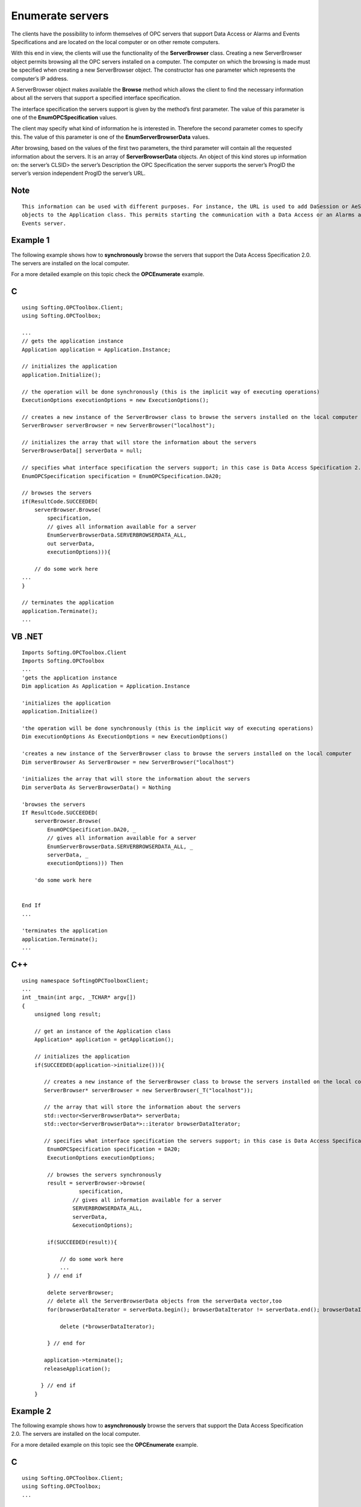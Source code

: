 **Enumerate servers**
---------------------

The clients have the possibility to inform themselves of OPC servers
that support Data Access or Alarms and Events Specifications and are
located on the local computer or on other remote computers.

With this end in view, the clients will use the functionality of the
**ServerBrowser** class. Creating a new ServerBrowser object permits
browsing all the OPC servers installed on a computer. The computer on
which the browsing is made must be specified when creating a new
ServerBrowser object. The constructor has one parameter which represents
the computer’s IP address.

A ServerBrowser object makes available the **Browse** method which
allows the client to find the necessary information about all the
servers that support a specified interface specification.

The interface specification the servers support is given by the method’s
first parameter. The value of this parameter is one of the
**EnumOPCSpecification** values.

The client may specify what kind of information he is interested in.
Therefore the second parameter comes to specify this. The value of this
parameter is one of the **EnumServerBrowserData** values.

After browsing, based on the values of the first two parameters, the
third parameter will contain all the requested information about the
servers. It is an array of **ServerBrowserData** objects. An object of
this kind stores up information on: the server’s CLSID> the server’s
Description the OPC Specification the server supports the server’s
ProgID the server’s version independent ProgID the server’s URL.

Note
~~~~

::

   This information can be used with different purposes. For instance, the URL is used to add DaSession or AeSession 
   objects to the Application class. This permits starting the communication with a Data Access or an Alarms and 
   Events server.

Example 1
~~~~~~~~~

The following example shows how to **synchronously** browse the servers
that support the Data Access Specification 2.0. The servers are
installed on the local computer.

For a more detailed example on this topic check the **OPCEnumerate**
example.

C
~

::

   using Softing.OPCToolbox.Client;
   using Softing.OPCToolbox;

   ...
   // gets the application instance
   Application application = Application.Instance;

   // initializes the application
   application.Initialize();

   // the operation will be done synchronously (this is the implicit way of executing operations)
   ExecutionOptions executionOptions = new ExecutionOptions();

   // creates a new instance of the ServerBrowser class to browse the servers installed on the local computer
   ServerBrowser serverBrowser = new ServerBrowser("localhost");

   // initializes the array that will store the information about the servers
   ServerBrowserData[] serverData = null;

   // specifies what interface specification the servers support; in this case is Data Access Specification 2.0
   EnumOPCSpecification specification = EnumOPCSpecification.DA20;

   // browses the servers
   if(ResultCode.SUCCEEDED(
       serverBrowser.Browse(
           specification,
           // gives all information available for a server
           EnumServerBrowserData.SERVERBROWSERDATA_ALL,
           out serverData,
           executionOptions))){

       // do some work here
   ...
   }

   // terminates the application
   application.Terminate();
   ...

VB .NET
~~~~~~~

::

   Imports Softing.OPCToolbox.Client
   Imports Softing.OPCToolbox
   ...
   'gets the application instance
   Dim application As Application = Application.Instance

   'initializes the application
   application.Initialize()

   'the operation will be done synchronously (this is the implicit way of executing operations)
   Dim executionOptions As ExecutionOptions = new ExecutionOptions()

   'creates a new instance of the ServerBrowser class to browse the servers installed on the local computer
   Dim serverBrowser As ServerBrowser = new ServerBrowser("localhost")

   'initializes the array that will store the information about the servers
   Dim serverData As ServerBrowserData() = Nothing    

   'browses the servers
   If ResultCode.SUCCEEDED(
       serverBrowser.Browse(
           EnumOPCSpecification.DA20, _
           // gives all information available for a server
           EnumServerBrowserData.SERVERBROWSERDATA_ALL, _
           serverData, _
           executionOptions))) Then

       'do some work here


   End If
   ...

   'terminates the application
   application.Terminate();
   ...

.. _c-1:

C++
~~~

::

   using namespace SoftingOPCToolboxClient;
   ...
   int _tmain(int argc, _TCHAR* argv[])
   {        
       unsigned long result;

       // get an instance of the Application class
       Application* application = getApplication();

       // initializes the application
       if(SUCCEEDED(application->initialize())){

          // creates a new instance of the ServerBrowser class to browse the servers installed on the local computer
          ServerBrowser* serverBrowser = new ServerBrowser(_T("localhost"));

          // the array that will store the information about the servers
          std::vector<ServerBrowserData*> serverData;    
          std::vector<ServerBrowserData*>::iterator browserDataIterator;

          // specifies what interface specification the servers support; in this case is Data Access Specification 2.0
           EnumOPCSpecification specification = DA20;
           ExecutionOptions executionOptions;

           // browses the servers synchronously
           result = serverBrowser->browse(
                     specification,
                   // gives all information available for a server
                   SERVERBROWSERDATA_ALL,
                   serverData,
                   &executionOptions);

           if(SUCCEEDED(result)){        

               // do some work here
               ...
           } // end if    

           delete serverBrowser;
           // delete all the ServerBrowserData objects from the serverData vector,too
           for(browserDataIterator = serverData.begin(); browserDataIterator != serverData.end(); browserDataIterator++){

               delete (*browserDataIterator);

           } // end for

          application->terminate();
          releaseApplication();

         } // end if
       }

Example 2
~~~~~~~~~

The following example shows how to **asynchronously** browse the servers
that support the Data Access Specification 2.0. The servers are
installed on the local computer.

For a more detailed example on this topic see the **OPCEnumerate**
example.

.. _c-2:

C
~

::

   using Softing.OPCToolbox.Client;
   using Softing.OPCToolbox;
   ...

   // the method that will handle the occurrence of the BrowseServersCompleted event
   private void HandleBrowseServers(
       ServerBrowser aServerBrowser,
       uint executionContext,
       String ipAddress,
       ServerBrowserData[] serverData,
       int result){

       if(ResultCode.SUCCEEDED(result)){
           System.Diagnostics.Debug.WriteLine("Asynchronous browse succeded");
           // do some work here
       else{
           System.Diagnostics.Debug.WriteLine("Asynchronous browse failed");
       } // end if ... else
   ...
   // gets the application instance
   Application application = Application.Instance;

   // initializes the application
   application.Initialize();

   // the operation will be done asynchronously
   ExecutionOptions executionOptions = new ExecutionOptions();
   executionOptions.ExecutionType = EnumExecutionType.ASYNCHRONOUS;

   // creates a new instance of the ServerBrowser class to browse the servers installed on the local computer
   ServerBrowser serverBrowser = new ServerBrowser(“localhost”);

   // assigns a delegate for the BrowseServersCompleted event
   serverBrowser.BrowseServersCompleted += new BrowseServersEventHandler(HandleBrowseServers);    

   // initializes the array that will store the information about the servers
   ServerBrowserData[] serverData = null;

   // specifies what interface specification the servers support; in this case is Data Access Specification 2.0
   EnumOPCSpecification specification = EnumOPCSpecification.DA20;

   // sets the execution context of the current execution options;
   // the execution context will identify the server browser for which the browsing is made and thus it is very important to be set before
   // starting the browsing operation
   executionOptions.ExecutionContext = (uint)serverBrowser.GetHashCode();

   // browses the servers
   serverBrowser.Browse(
       specification,
       // gives all information available for a server
       EnumServerBrowserData.SERVERBROWSERDATA_ALL,
       out serverData,
       executionOptions);

   // terminates the application
   application.Terminate();
   ...

.. _vb-.net-1:

VB .NET
~~~~~~~

::

   Imports Softing.OPCToolbox.Client
   Imports Softing.OPCToolbox
   ...

   'the method that will handle the occurrence of the BrowseServersCompleted event
   Private Sub HandleBrowseServers(
       ByVal aServerBrowser As ServerBrowser, _
       ByVal executionContext As System.UInt32, _
       ByVal ipAddress As String, _
       ByVal serverData As ServerBrowserData(), _
       ByVal int result)

       If ResultCode.SUCCEEDED(result) Then
           System.Diagnostics.Debug.WriteLine("Asynchronous browse succeded")
           'do some work here
       Else
           System.Diagnostics.Debug.WriteLine("Asynchronous browse failed")
       End If 'end if ... else
    End Sub
   ...

   'gets the application instance
   Dim application As Application = Application.Instance

   'initializes the application
   application.Initialize()

   'the operation will be done asynchronously
   Dim executionOptions As ExecutionOptions = new ExecutionOptions()
   executionOptions.ExecutionType = EnumExecutionType.ASYNCHRONOUS
   executionOptions.ExecutionContext = Convert.ToUInt32(1)

   'creates a new instance of the ServerBrowser class to browse the servers installed on the local computer
   Dim serverBrowser As ServerBrowser = new ServerBrowser(“localhost”)

   'assigns a delegate for the BrowseServersCompleted event
   AddHandler serverBrowser.BrowseServersCompleted, AddressOf HandleBrowseServers

   'initializes the array that will store the information about the servers
   Dim serverData As ServerBrowserData() = Nothing    

   'sets the execution context of the current execution options;
   'the execution context will identify the server browser for which the browsing is made and thus it is very important to be set before
   'starting the browsing operation
   executionOptions.ExecutionContext = Convert.ToUInt32(serverBrowser.GetHashCode())

   'browses the servers
   serverBrowser.Browse(
       EnumOPCSpecification.DA20, _
       // gives all information available for a server
       EnumServerBrowserData.SERVERBROWSERDATA_ALL, _
       serverData, _
       executionOptions)

   'terminates the application
   application.Terminate()
   ...

.. _c-3:

C++
~~~

::

   using namespace SoftingOPCToolboxClient;
   ...
   class MyServerBrowser: public ServerBrowser{

       void handleBrowseServersCompleted(
           unsigned long executionContext,
           tstring& ipAddress,
           td::vector<ServerBrowserData*>& serverData,
           long result){

           if(SUCCEEDED(result)){        

               // do some work here

           } // end if
       } // end handleBrowseServersCompleted
   };// end class
   ...
   int _tmain(int argc, _TCHAR* argv[]) {

       unsigned long result;
       ExecutionOptions executionOptions;
       executionOptions.setExecutionType(ASYNCHRONOUS);    

       // get the instance of the Application class
       Application* application = getApplication();

       // initializes the application
       if(SUCCEEDED(application->initialize())){

           // creates a new instance of the ServerBrowser class to browse the servers installed on the local computer
           MyServerBrowser* serverBrowser= new MyServerBrowser(_T("localhost"));

           // declare the array that will store the information about the servers
           std::vector<ServerBrowserData*> serverData;    

           // specifies what interface specification the servers support; in this case is Data Access Specification 2.0
           EnumOPCSpecification specification = DA20;

           // sets the execution context of the current execution options; the execution context will identify the server browser for which
           // the browsing is made thus it is very important to be set before starting the operation of browsing
           executionOptions.setExecutionContext(serverBrowser->getUserData());

           // browses the servers asynchronously
           result = serverBrowser->browse(
                   specification,
                   // gives all information available for a server
                   SERVERBROWSERDATA_ALL,
                   serverData,
                   &executionOptions);

           ...
           delete serverBrowser;
           m_application->terminate();
           releaseApplication();
   }
